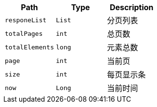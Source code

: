 |===
|Path|Type|Description

|`+responeList+`
|`+List+`
|分页列表

|`+totalPages+`
|`+int+`
|总页数

|`+totalElements+`
|`+long+`
|元素总数

|`+page+`
|`+int+`
|当前页

|`+size+`
|`+int+`
|每页显示条

|`+now+`
|`+Long+`
|当前时间

|===